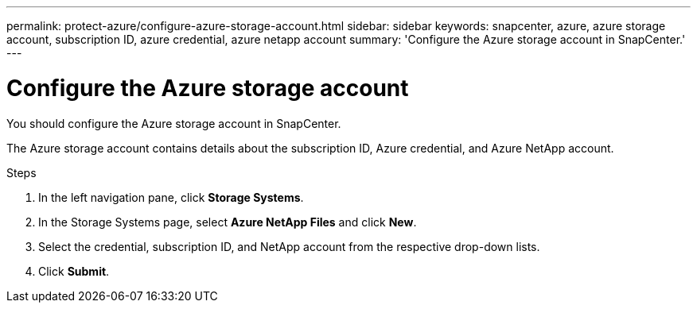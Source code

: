 ---
permalink: protect-azure/configure-azure-storage-account.html
sidebar: sidebar
keywords: snapcenter, azure, azure storage account, subscription ID, azure credential, azure netapp account
summary: 'Configure the Azure storage account in SnapCenter.'
---

= Configure the Azure storage account
:icons: font
:imagesdir: ../media/

[.lead]
You should configure the Azure storage account in SnapCenter. 

The Azure storage account contains details about the subscription ID, Azure credential, and Azure NetApp account.

.Steps

. In the left navigation pane, click *Storage Systems*.
. In the Storage Systems page, select *Azure NetApp Files* and click *New*.
. Select the credential, subscription ID, and NetApp account from the respective drop-down lists.
. Click *Submit*.
